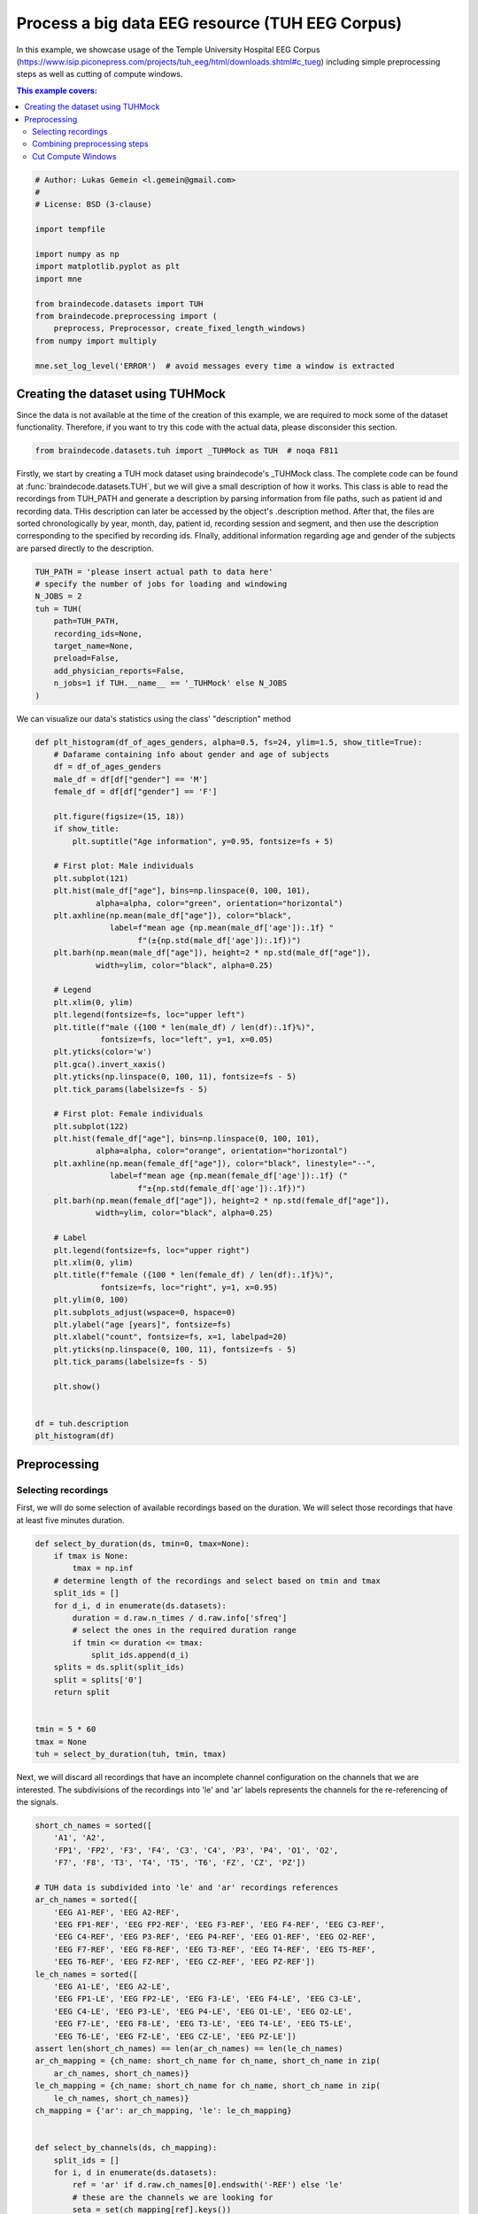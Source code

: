 
.. DO NOT EDIT.
.. THIS FILE WAS AUTOMATICALLY GENERATED BY SPHINX-GALLERY.
.. TO MAKE CHANGES, EDIT THE SOURCE PYTHON FILE:
.. "auto_examples/applied_examples/plot_tuh_eeg_corpus.py"
.. LINE NUMBERS ARE GIVEN BELOW.

.. only:: html

    .. note::
        :class: sphx-glr-download-link-note

        :ref:`Go to the end <sphx_glr_download_auto_examples_applied_examples_plot_tuh_eeg_corpus.py>`
        to download the full example code

.. rst-class:: sphx-glr-example-title

.. _sphx_glr_auto_examples_applied_examples_plot_tuh_eeg_corpus.py:


Process a big data EEG resource (TUH EEG Corpus)
================================================

In this example, we showcase usage of the Temple University Hospital EEG Corpus
(https://www.isip.piconepress.com/projects/tuh_eeg/html/downloads.shtml#c_tueg)
including simple preprocessing steps as well as cutting of compute windows.

.. contents:: This example covers:
   :local:
   :depth: 2

.. GENERATED FROM PYTHON SOURCE LINES 15-33

.. code-block:: default


    # Author: Lukas Gemein <l.gemein@gmail.com>
    #
    # License: BSD (3-clause)

    import tempfile

    import numpy as np
    import matplotlib.pyplot as plt
    import mne

    from braindecode.datasets import TUH
    from braindecode.preprocessing import (
        preprocess, Preprocessor, create_fixed_length_windows)
    from numpy import multiply

    mne.set_log_level('ERROR')  # avoid messages every time a window is extracted








.. GENERATED FROM PYTHON SOURCE LINES 34-40

Creating the dataset using TUHMock
-------------------------------------

Since the data is not available at the time of the creation of this example,
we are required to mock some of the dataset functionality. Therefore, if you
want to try this code with the actual data, please disconsider this section.

.. GENERATED FROM PYTHON SOURCE LINES 40-43

.. code-block:: default


    from braindecode.datasets.tuh import _TUHMock as TUH  # noqa F811








.. GENERATED FROM PYTHON SOURCE LINES 44-55

Firstly, we start by creating a TUH mock dataset using braindecode's _TUHMock class.
The complete code can be found at :func:`braindecode.datasets.TUH`, but we will give
a small description of how it works.
This class is able to read the recordings from TUH_PATH and generate a description
by parsing information from file paths, such as patient id and recording data.
THis description can later be accessed by the object's .description method.
After that, the files are sorted chronologically by year, month, day,
patient id, recording session and segment, and then use the description corresponding
to the specified by recording ids.
FInally, additional information regarding age and gender of the subjects are parsed
directly to the description.

.. GENERATED FROM PYTHON SOURCE LINES 55-69

.. code-block:: default


    TUH_PATH = 'please insert actual path to data here'
    # specify the number of jobs for loading and windowing
    N_JOBS = 2
    tuh = TUH(
        path=TUH_PATH,
        recording_ids=None,
        target_name=None,
        preload=False,
        add_physician_reports=False,
        n_jobs=1 if TUH.__name__ == '_TUHMock' else N_JOBS
    )









.. GENERATED FROM PYTHON SOURCE LINES 70-71

We can visualize our data's statistics using the class' "description" method

.. GENERATED FROM PYTHON SOURCE LINES 71-131

.. code-block:: default


    def plt_histogram(df_of_ages_genders, alpha=0.5, fs=24, ylim=1.5, show_title=True):
        # Dafarame containing info about gender and age of subjects
        df = df_of_ages_genders
        male_df = df[df["gender"] == 'M']
        female_df = df[df["gender"] == 'F']

        plt.figure(figsize=(15, 18))
        if show_title:
            plt.suptitle("Age information", y=0.95, fontsize=fs + 5)

        # First plot: Male individuals
        plt.subplot(121)
        plt.hist(male_df["age"], bins=np.linspace(0, 100, 101),
                 alpha=alpha, color="green", orientation="horizontal")
        plt.axhline(np.mean(male_df["age"]), color="black",
                    label=f"mean age {np.mean(male_df['age']):.1f} "
                          f"(±{np.std(male_df['age']):.1f})")
        plt.barh(np.mean(male_df["age"]), height=2 * np.std(male_df["age"]),
                 width=ylim, color="black", alpha=0.25)

        # Legend
        plt.xlim(0, ylim)
        plt.legend(fontsize=fs, loc="upper left")
        plt.title(f"male ({100 * len(male_df) / len(df):.1f}%)",
                  fontsize=fs, loc="left", y=1, x=0.05)
        plt.yticks(color='w')
        plt.gca().invert_xaxis()
        plt.yticks(np.linspace(0, 100, 11), fontsize=fs - 5)
        plt.tick_params(labelsize=fs - 5)

        # First plot: Female individuals
        plt.subplot(122)
        plt.hist(female_df["age"], bins=np.linspace(0, 100, 101),
                 alpha=alpha, color="orange", orientation="horizontal")
        plt.axhline(np.mean(female_df["age"]), color="black", linestyle="--",
                    label=f"mean age {np.mean(female_df['age']):.1f} ("
                          f"±{np.std(female_df['age']):.1f})")
        plt.barh(np.mean(female_df["age"]), height=2 * np.std(female_df["age"]),
                 width=ylim, color="black", alpha=0.25)

        # Label
        plt.legend(fontsize=fs, loc="upper right")
        plt.xlim(0, ylim)
        plt.title(f"female ({100 * len(female_df) / len(df):.1f}%)",
                  fontsize=fs, loc="right", y=1, x=0.95)
        plt.ylim(0, 100)
        plt.subplots_adjust(wspace=0, hspace=0)
        plt.ylabel("age [years]", fontsize=fs)
        plt.xlabel("count", fontsize=fs, x=1, labelpad=20)
        plt.yticks(np.linspace(0, 100, 11), fontsize=fs - 5)
        plt.tick_params(labelsize=fs - 5)

        plt.show()


    df = tuh.description
    plt_histogram(df)





.. image-sg:: /auto_examples/applied_examples/images/sphx_glr_plot_tuh_eeg_corpus_001.png
   :alt: Age information, male (60.0%), female (40.0%)
   :srcset: /auto_examples/applied_examples/images/sphx_glr_plot_tuh_eeg_corpus_001.png
   :class: sphx-glr-single-img





.. GENERATED FROM PYTHON SOURCE LINES 132-141

Preprocessing
-------------------------------------

Selecting recordings
~~~~~~~~~~~~~

First, we will do some selection of available recordings based on the duration.
We will select those recordings that have at least five minutes duration.


.. GENERATED FROM PYTHON SOURCE LINES 141-161

.. code-block:: default


    def select_by_duration(ds, tmin=0, tmax=None):
        if tmax is None:
            tmax = np.inf
        # determine length of the recordings and select based on tmin and tmax
        split_ids = []
        for d_i, d in enumerate(ds.datasets):
            duration = d.raw.n_times / d.raw.info['sfreq']
            # select the ones in the required duration range
            if tmin <= duration <= tmax:
                split_ids.append(d_i)
        splits = ds.split(split_ids)
        split = splits['0']
        return split


    tmin = 5 * 60
    tmax = None
    tuh = select_by_duration(tuh, tmin, tmax)








.. GENERATED FROM PYTHON SOURCE LINES 162-166

Next, we will discard all recordings that have an incomplete channel
configuration on the channels that we are interested. The subdivisions of the
recordings into 'le' and 'ar' labels represents the channels for
the re-referencing of the signals.

.. GENERATED FROM PYTHON SOURCE LINES 166-210

.. code-block:: default


    short_ch_names = sorted([
        'A1', 'A2',
        'FP1', 'FP2', 'F3', 'F4', 'C3', 'C4', 'P3', 'P4', 'O1', 'O2',
        'F7', 'F8', 'T3', 'T4', 'T5', 'T6', 'FZ', 'CZ', 'PZ'])

    # TUH data is subdivided into 'le' and 'ar' recordings references
    ar_ch_names = sorted([
        'EEG A1-REF', 'EEG A2-REF',
        'EEG FP1-REF', 'EEG FP2-REF', 'EEG F3-REF', 'EEG F4-REF', 'EEG C3-REF',
        'EEG C4-REF', 'EEG P3-REF', 'EEG P4-REF', 'EEG O1-REF', 'EEG O2-REF',
        'EEG F7-REF', 'EEG F8-REF', 'EEG T3-REF', 'EEG T4-REF', 'EEG T5-REF',
        'EEG T6-REF', 'EEG FZ-REF', 'EEG CZ-REF', 'EEG PZ-REF'])
    le_ch_names = sorted([
        'EEG A1-LE', 'EEG A2-LE',
        'EEG FP1-LE', 'EEG FP2-LE', 'EEG F3-LE', 'EEG F4-LE', 'EEG C3-LE',
        'EEG C4-LE', 'EEG P3-LE', 'EEG P4-LE', 'EEG O1-LE', 'EEG O2-LE',
        'EEG F7-LE', 'EEG F8-LE', 'EEG T3-LE', 'EEG T4-LE', 'EEG T5-LE',
        'EEG T6-LE', 'EEG FZ-LE', 'EEG CZ-LE', 'EEG PZ-LE'])
    assert len(short_ch_names) == len(ar_ch_names) == len(le_ch_names)
    ar_ch_mapping = {ch_name: short_ch_name for ch_name, short_ch_name in zip(
        ar_ch_names, short_ch_names)}
    le_ch_mapping = {ch_name: short_ch_name for ch_name, short_ch_name in zip(
        le_ch_names, short_ch_names)}
    ch_mapping = {'ar': ar_ch_mapping, 'le': le_ch_mapping}


    def select_by_channels(ds, ch_mapping):
        split_ids = []
        for i, d in enumerate(ds.datasets):
            ref = 'ar' if d.raw.ch_names[0].endswith('-REF') else 'le'
            # these are the channels we are looking for
            seta = set(ch_mapping[ref].keys())
            # these are the channels of the recoding
            setb = set(d.raw.ch_names)
            # if recording contains all channels we are looking for, include it
            if seta.issubset(setb):
                split_ids.append(i)
        return ds.split(split_ids)['0']


    tuh = select_by_channels(tuh, ch_mapping)









.. GENERATED FROM PYTHON SOURCE LINES 211-224

Combining preprocessing steps
~~~~~~~~~~~~~

Next, we use braindecode's preprocess to combine and execute several preprocessing
steps that are executed through 'mne':

- Crop the recordings to a region of interest
- Re-reference all recordings to 'ar' (requires load)
- Rename channels to short channel names
- Pick channels of interest
- Scale signals to micro volts (requires load)
- Clip outlier values to +/- 800 micro volts (requires load)
- Resample recordings to a common frequency (requires load)

.. GENERATED FROM PYTHON SOURCE LINES 224-261

.. code-block:: default


    def custom_rename_channels(raw, mapping):
        # rename channels which are dependent on referencing:
        # le: EEG 01-LE, ar: EEG 01-REF
        # mne fails if the mapping contains channels as keys that are not present
        # in the raw
        reference = raw.ch_names[0].split('-')[-1].lower()
        assert reference in ['le', 'ref'], 'unexpected referencing'
        reference = 'le' if reference == 'le' else 'ar'
        raw.rename_channels(mapping[reference])


    def custom_crop(raw, tmin=0.0, tmax=None, include_tmax=True):
        # crop recordings to tmin – tmax. can be incomplete if recording
        # has lower duration than tmax
        # by default mne fails if tmax is bigger than duration
        tmax = min((raw.n_times - 1) / raw.info['sfreq'], tmax)
        raw.crop(tmin=tmin, tmax=tmax, include_tmax=include_tmax)


    tmin = 1 * 60
    tmax = 6 * 60
    sfreq = 100
    factor = 1e6

    preprocessors = [
        Preprocessor(custom_crop, tmin=tmin, tmax=tmax, include_tmax=False,
                     apply_on_array=False),
        Preprocessor('set_eeg_reference', ref_channels='average', ch_type='eeg'),
        Preprocessor(custom_rename_channels, mapping=ch_mapping,
                     apply_on_array=False),
        Preprocessor('pick_channels', ch_names=short_ch_names, ordered=True),
        Preprocessor(lambda data: multiply(data, factor), apply_on_array=True),  # Convert from V to uV
        Preprocessor(np.clip, a_min=-800, a_max=800, apply_on_array=True),
        Preprocessor('resample', sfreq=sfreq),
    ]





.. rst-class:: sphx-glr-script-out

 .. code-block:: none

    /home/bru/PycharmProjects/braindecode-new/braindecode/preprocessing/preprocess.py:55: UserWarning: Preprocessing choices with lambda functions cannot be saved.
      warn('Preprocessing choices with lambda functions cannot be saved.')




.. GENERATED FROM PYTHON SOURCE LINES 262-275

Next, we can apply the defined preprocessors on the selected recordings in parallel.
We additionally use the serialization functionality of
:func:`braindecode.preprocessing.preprocess` to limit memory usage during
preprocessing, as each file must be loaded into memory for some of the
preprocessing steps to work.
This also makes it possible to use the lazy
loading capabilities of :class:`braindecode.datasets.BaseConcatDataset`, as
the preprocessed data is automatically reloaded with ``preload=False``.

.. note::
   Here we use ``n_jobs=2`` as the machines the documentation is build on
   only have two cores. This number should be modified based on the machine
   that is available for preprocessing.

.. GENERATED FROM PYTHON SOURCE LINES 275-284

.. code-block:: default


    OUT_PATH = tempfile.mkdtemp()  # please insert actual output directory here
    tuh_preproc = preprocess(
        concat_ds=tuh,
        preprocessors=preprocessors,
        n_jobs=N_JOBS,
        save_dir=OUT_PATH
    )








.. GENERATED FROM PYTHON SOURCE LINES 285-289

Cut Compute Windows
~~~~~~~~~~~~~
We can finally generate compute windows. The resulting dataset is now ready
to be used for model training.

.. GENERATED FROM PYTHON SOURCE LINES 289-300

.. code-block:: default


    window_size_samples = 1000
    window_stride_samples = 1000
    # Generate compute windows here and store them to disk
    tuh_windows = create_fixed_length_windows(
        tuh_preproc,
        window_size_samples=window_size_samples,
        window_stride_samples=window_stride_samples,
        drop_last_window=False,
        n_jobs=N_JOBS,
    )








.. rst-class:: sphx-glr-timing

   **Total running time of the script:** (0 minutes 7.601 seconds)

**Estimated memory usage:**  12 MB


.. _sphx_glr_download_auto_examples_applied_examples_plot_tuh_eeg_corpus.py:

.. only:: html

  .. container:: sphx-glr-footer sphx-glr-footer-example




    .. container:: sphx-glr-download sphx-glr-download-python

      :download:`Download Python source code: plot_tuh_eeg_corpus.py <plot_tuh_eeg_corpus.py>`

    .. container:: sphx-glr-download sphx-glr-download-jupyter

      :download:`Download Jupyter notebook: plot_tuh_eeg_corpus.ipynb <plot_tuh_eeg_corpus.ipynb>`


.. only:: html

 .. rst-class:: sphx-glr-signature

    `Gallery generated by Sphinx-Gallery <https://sphinx-gallery.github.io>`_
